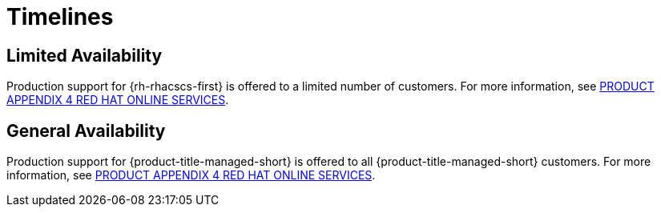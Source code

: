// Module included in the following assemblies:
//
// * service_description/rhacs-cloud-service-service-description.adoc
:_mod-docs-content-type: CONCEPT
[id="timelines_{context}"]
= Timelines

[discrete]
== Limited Availability

Production support for {rh-rhacscs-first} is offered to a limited number of customers.
For more information, see link:https://www.redhat.com/licenses/Appendix_4_Red_Hat_Online_Services_20221213.pdf[PRODUCT APPENDIX 4 RED HAT ONLINE SERVICES].

[discrete]
== General Availability

Production support for {product-title-managed-short} is offered to all {product-title-managed-short} customers.
For more information, see link:https://www.redhat.com/licenses/Appendix_4_Red_Hat_Online_Services_20221213.pdf[PRODUCT APPENDIX 4 RED HAT ONLINE SERVICES].